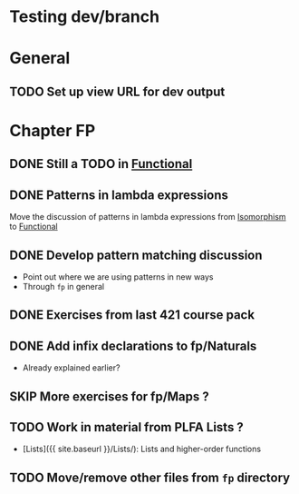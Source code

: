 #+TODO: TODO | SKIP DONE
* Testing dev/branch

* General
** TODO Set up view URL for dev output

* Chapter FP
** DONE Still a TODO in [[./src/plc/fp/Functional.lagda.md][Functional]]
** DONE Patterns in lambda expressions
   Move the discussion of patterns in lambda expressions from
   [[./src/plc/vfp/Isomorphism.lagda.md][Isomorphism]] to [[./src/plc/fp/Functional.lagda.md][Functional]]
** DONE Develop pattern matching discussion
   - Point out where we are using patterns in new ways
   - Through =fp= in general

** DONE Exercises from last 421 course pack

** DONE Add infix declarations to fp/Naturals
   - Already explained earlier?

** SKIP More exercises for fp/Maps ?

** TODO Work in material from PLFA Lists ?
   - [Lists]({{ site.baseurl }}/Lists/): Lists and higher-order functions

** TODO Move/remove other files from =fp= directory

